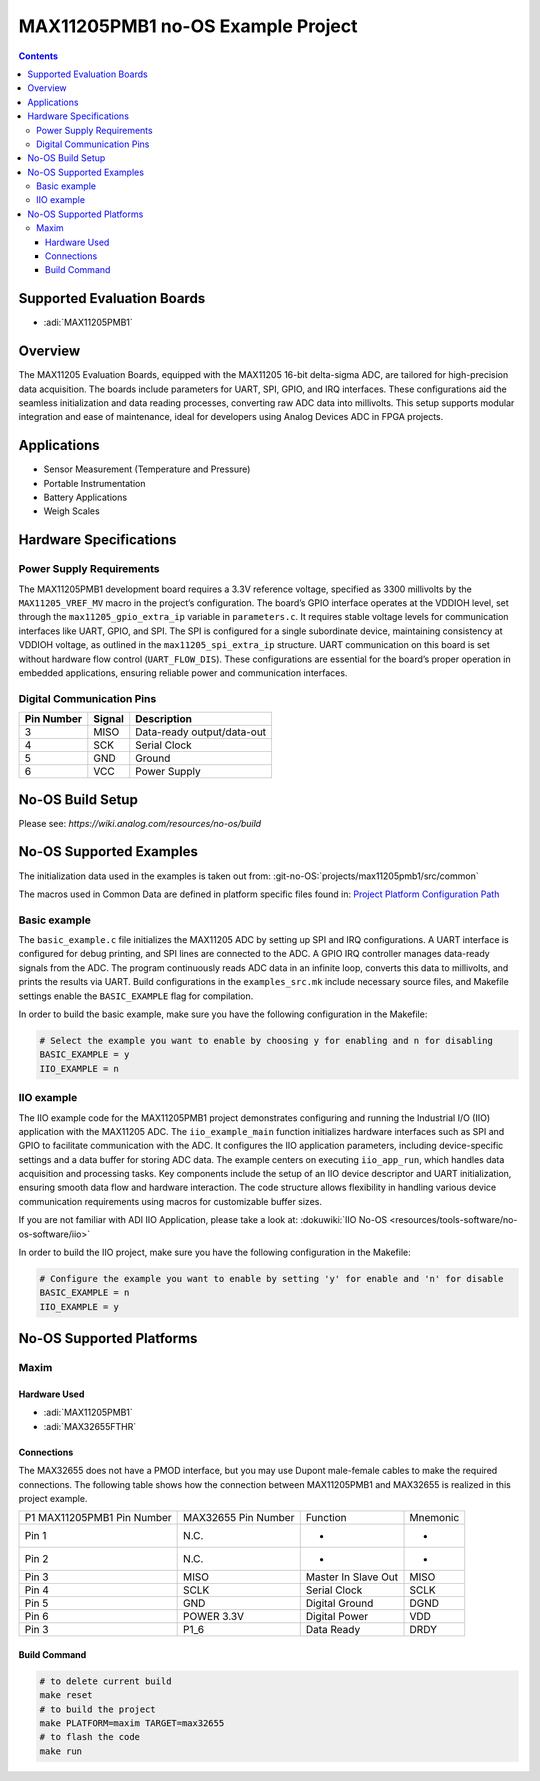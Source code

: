 MAX11205PMB1 no-OS Example Project
==================================

.. no-os-doxygen::
.. contents::
    :depth: 3

Supported Evaluation Boards
---------------------------

- :adi:`MAX11205PMB1`

Overview
--------

The MAX11205 Evaluation Boards, equipped with the MAX11205 16-bit
delta-sigma ADC, are tailored for high-precision data acquisition. The
boards include parameters for UART, SPI, GPIO, and IRQ interfaces. These
configurations aid the seamless initialization and data reading
processes, converting raw ADC data into millivolts. This setup supports
modular integration and ease of maintenance, ideal for developers using
Analog Devices ADC in FPGA projects.

Applications
------------

- Sensor Measurement (Temperature and Pressure)
- Portable Instrumentation
- Battery Applications
- Weigh Scales

Hardware Specifications
-----------------------

Power Supply Requirements
~~~~~~~~~~~~~~~~~~~~~~~~~

The MAX11205PMB1 development board requires a 3.3V reference voltage,
specified as 3300 millivolts by the ``MAX11205_VREF_MV`` macro in the
project’s configuration. The board’s GPIO interface operates at the
VDDIOH level, set through the ``max11205_gpio_extra_ip`` variable in
``parameters.c``. It requires stable voltage levels for communication
interfaces like UART, GPIO, and SPI. The SPI is configured for a single
subordinate device, maintaining consistency at VDDIOH voltage, as
outlined in the ``max11205_spi_extra_ip`` structure. UART communication
on this board is set without hardware flow control (``UART_FLOW_DIS``).
These configurations are essential for the board’s proper operation in
embedded applications, ensuring reliable power and communication
interfaces.

Digital Communication Pins
~~~~~~~~~~~~~~~~~~~~~~~~~~

========== ====== ==========================
Pin Number Signal Description
========== ====== ==========================
3          MISO   Data-ready output/data-out
4          SCK    Serial Clock
5          GND    Ground
6          VCC    Power Supply
========== ====== ==========================

No-OS Build Setup
-----------------

Please see: `https://wiki.analog.com/resources/no-os/build`

No-OS Supported Examples
------------------------

The initialization data used in the examples is taken out from: 
:git-no-OS:`projects/max11205pmb1/src/common`

The macros used in Common Data are defined in platform specific files
found in: 
`Project Platform Configuration Path <https://github.com/analogdevicesinc/no-OS/tree/main/projects/max11205pmb1/src/platform>`__

Basic example
~~~~~~~~~~~~~

The ``basic_example.c`` file initializes the MAX11205 ADC by setting up
SPI and IRQ configurations. A UART interface is configured for debug
printing, and SPI lines are connected to the ADC. A GPIO IRQ controller
manages data-ready signals from the ADC. The program continuously reads
ADC data in an infinite loop, converts this data to millivolts, and
prints the results via UART. Build configurations in the
``examples_src.mk`` include necessary source files, and Makefile
settings enable the ``BASIC_EXAMPLE`` flag for compilation.

In order to build the basic example, make sure you have the following
configuration in the Makefile:

.. code-block:: bash

   # Select the example you want to enable by choosing y for enabling and n for disabling
   BASIC_EXAMPLE = y
   IIO_EXAMPLE = n

IIO example
~~~~~~~~~~~

The IIO example code for the MAX11205PMB1 project demonstrates
configuring and running the Industrial I/O (IIO) application with the
MAX11205 ADC. The ``iio_example_main`` function initializes hardware
interfaces such as SPI and GPIO to facilitate communication with the
ADC. It configures the IIO application parameters, including
device-specific settings and a data buffer for storing ADC data. The
example centers on executing ``iio_app_run``, which handles data
acquisition and processing tasks. Key components include the setup of an
IIO device descriptor and UART initialization, ensuring smooth data flow
and hardware interaction. The code structure allows flexibility in
handling various device communication requirements using macros for
customizable buffer sizes.

If you are not familiar with ADI IIO Application, please take a look at:
:dokuwiki:`IIO No-OS <resources/tools-software/no-os-software/iio>`

In order to build the IIO project, make sure you have the following
configuration in the Makefile:

.. code-block:: bash

   # Configure the example you want to enable by setting 'y' for enable and 'n' for disable
   BASIC_EXAMPLE = n
   IIO_EXAMPLE = y

No-OS Supported Platforms
-------------------------

Maxim
~~~~~

Hardware Used
^^^^^^^^^^^^^

- :adi:`MAX11205PMB1`
- :adi:`MAX32655FTHR`

Connections
^^^^^^^^^^^

The MAX32655 does not have a PMOD interface, but you may use Dupont male-female cables 
to make the required connections. The following table shows how the connection between 
MAX11205PMB1 and MAX32655 is realized in this project example.

+-----------------+-----------------+-----------------+-----------------+
| P1 MAX11205PMB1 | MAX32655 Pin    | Function        | Mnemonic        |
| Pin Number      | Number          |                 |                 |
+-----------------+-----------------+-----------------+-----------------+
| Pin 1           | N.C.            | -               | -               |
+-----------------+-----------------+-----------------+-----------------+
| Pin 2           | N.C.            | -               | -               |
+-----------------+-----------------+-----------------+-----------------+
| Pin 3           | MISO            | Master In Slave | MISO            |
|                 |                 | Out             |                 |
+-----------------+-----------------+-----------------+-----------------+
| Pin 4           | SCLK            | Serial Clock    | SCLK            |
+-----------------+-----------------+-----------------+-----------------+
| Pin 5           | GND             | Digital Ground  | DGND            |
+-----------------+-----------------+-----------------+-----------------+
| Pin 6           | POWER 3.3V      | Digital Power   | VDD             |
+-----------------+-----------------+-----------------+-----------------+
| Pin 3           | P1_6            | Data Ready      | DRDY            |
+-----------------+-----------------+-----------------+-----------------+

Build Command
^^^^^^^^^^^^^

.. code-block:: bash

   # to delete current build
   make reset
   # to build the project
   make PLATFORM=maxim TARGET=max32655
   # to flash the code
   make run
   
